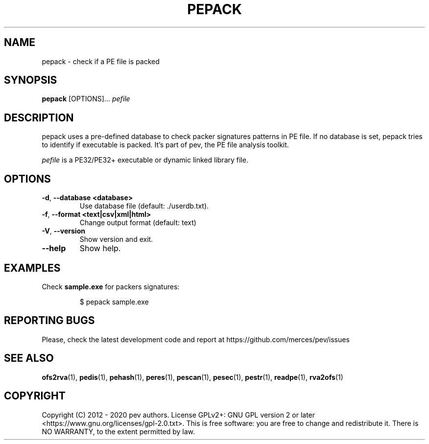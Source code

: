 .TH PEPACK 1
.SH NAME
pepack - check if a PE file is packed

.SH SYNOPSIS
.B pepack
[OPTIONS]...
.IR pefile

.SH DESCRIPTION
pepack uses a pre-defined database to check packer signatures patterns in PE file.
If no database is set, pepack tries to identify if executable is packed. It's part of pev, the PE file analysis toolkit.
.PP
\&\fIpefile\fR is a PE32/PE32+ executable or dynamic linked library file.

.SH OPTIONS
.TP
.BR \-d ", " \-\-database\ <database>
Use database file (default: ./userdb.txt).

.TP
.BR \-f ", " \-\-format\ <text|csv|xml|html>
Change output format (default: text)

.TP
.BR \-V ", " \-\-version
Show version and exit.

.TP
.BR \-\-help
Show help.

.SH EXAMPLES
Check \fBsample.exe\fP for packers signatures:
.IP
$ pepack sample.exe

.SH REPORTING BUGS
Please, check the latest development code and report at https://github.com/merces/pev/issues

.SH SEE ALSO
\fBofs2rva\fP(1), \fBpedis\fP(1), \fBpehash\fP(1), \fBperes\fP(1), \fBpescan\fP(1), \fBpesec\fP(1), \fBpestr\fP(1), \fBreadpe\fP(1), \fBrva2ofs\fP(1)

.SH COPYRIGHT
Copyright (C) 2012 - 2020 pev authors. License GPLv2+: GNU GPL version 2 or later <https://www.gnu.org/licenses/gpl-2.0.txt>.
This is free software: you are free to change and redistribute it. There is NO WARRANTY, to the extent permitted by law.
